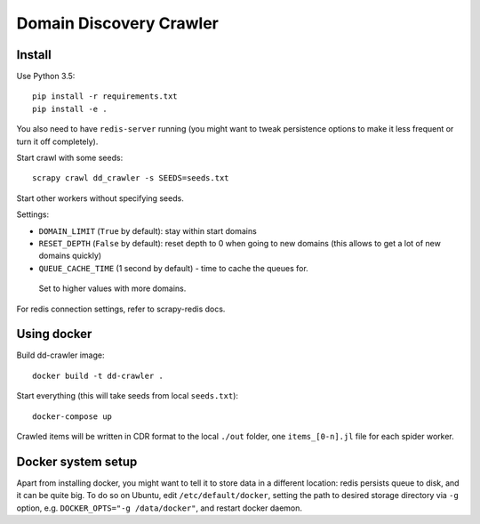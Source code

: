 Domain Discovery Crawler
========================

Install
-------

Use Python 3.5::

    pip install -r requirements.txt
    pip install -e .

You also need to have ``redis-server`` running
(you might want to tweak persistence options to make it less frequent or turn
it off completely).

Start crawl with some seeds::

    scrapy crawl dd_crawler -s SEEDS=seeds.txt

Start other workers without specifying seeds.

Settings:

- ``DOMAIN_LIMIT`` (``True`` by default): stay within start domains
- ``RESET_DEPTH`` (``False`` by default): reset depth to 0 when going to new
  domains (this allows to get a lot of new domains quickly)
- ``QUEUE_CACHE_TIME`` (1 second by default) - time to cache the queues for.
 Set to higher values with more domains.

For redis connection settings, refer to scrapy-redis docs.


Using docker
------------

Build dd-crawler image::

    docker build -t dd-crawler .

Start everything (this will take seeds from local ``seeds.txt``)::

    docker-compose up

Crawled items will be written in CDR format to the local ``./out`` folder,
one ``items_[0-n].jl`` file for each spider worker.


Docker system setup
-------------------

Apart from installing docker, you might want to tell it to store data in
a different location: redis persists queue to disk, and it can be quite big.
To do so on Ubuntu, edit ``/etc/default/docker``, setting the path to
desired storage directory via ``-g`` option, e.g.
``DOCKER_OPTS="-g /data/docker"``, and restart docker daemon.
